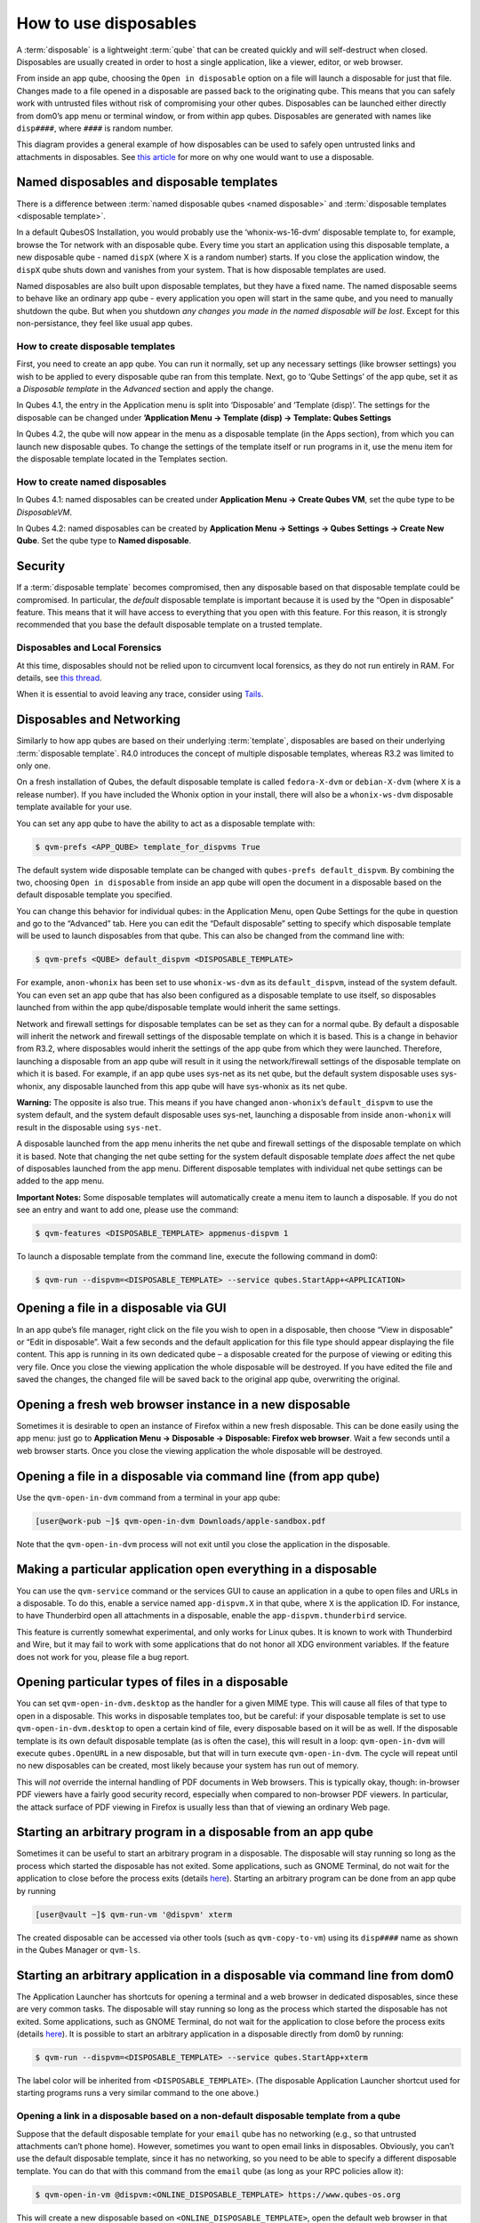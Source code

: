 ======================
How to use disposables
======================


A :term:`disposable` is a lightweight :term:`qube` that can be created quickly and will self-destruct when closed. Disposables are usually created in order to host a single application, like a viewer, editor, or web browser.

From inside an app qube, choosing the ``Open in disposable`` option on a file will launch a disposable for just that file. Changes made to a file opened in a disposable are passed back to the originating qube. This means that you can safely work with untrusted files without risk of compromising your other qubes. Disposables can be launched either directly from dom0’s app menu or terminal window, or from within app qubes. Disposables are generated with names like ``disp####``, where ``####`` is random number.

|disposablevm-example.png|

This diagram provides a general example of how disposables can be used to safely open untrusted links and attachments in disposables. See `this article <https://blog.invisiblethings.org/2010/06/01/disposable-vms.html>`__ for more on why one would want to use a disposable.

Named disposables and disposable templates
------------------------------------------


There is a difference between :term:`named disposable qubes <named disposable>` and :term:`disposable templates <disposable template>`.

In a default QubesOS Installation, you would probably use the ‘whonix-ws-16-dvm’ disposable template to, for example, browse the Tor network with an disposable qube. Every time you start an application using this disposable template, a new disposable qube - named ``dispX`` (where X is a random number) starts. If you close the application window, the ``dispX`` qube shuts down and vanishes from your system. That is how disposable templates are used.

Named disposables are also built upon disposable templates, but they have a fixed name. The named disposable seems to behave like an ordinary app qube - every application you open will start in the same qube, and you need to manually shutdown the qube. But when you shutdown *any changes you made in the named disposable will be lost*. Except for this non-persistance, they feel like usual app qubes.

How to create disposable templates
^^^^^^^^^^^^^^^^^^^^^^^^^^^^^^^^^^


First, you need to create an app qube. You can run it normally, set up any necessary settings (like browser settings) you wish to be applied to every disposable qube ran from this template. Next, go to ‘Qube Settings’ of the app qube, set it as a *Disposable template* in the *Advanced* section and apply the change.

In Qubes 4.1, the entry in the Application menu is split into ‘Disposable’ and ‘Template (disp)’. The settings for the disposable can be changed under **’Application Menu -> Template (disp) -> Template: Qubes Settings**

In Qubes 4.2, the qube will now appear in the menu as a disposable template (in the Apps section), from which you can launch new disposable qubes. To change the settings of the template itself or run programs in it, use the menu item for the disposable template located in the Templates section.

How to create named disposables
^^^^^^^^^^^^^^^^^^^^^^^^^^^^^^^


In Qubes 4.1: named disposables can be created under **Application Menu -> Create Qubes VM**, set the qube type to be *DisposableVM*.

In Qubes 4.2: named disposables can be created by **Application Menu -> Settings -> Qubes Settings -> Create New Qube**. Set the qube type to **Named disposable**.

Security
--------


If a :term:`disposable template` becomes compromised, then any disposable based on that disposable template could be compromised. In particular, the *default* disposable template is important because it is used by the “Open in disposable” feature. This means that it will have access to everything that you open with this feature. For this reason, it is strongly recommended that you base the default disposable template on a trusted template.

Disposables and Local Forensics
^^^^^^^^^^^^^^^^^^^^^^^^^^^^^^^


At this time, disposables should not be relied upon to circumvent local forensics, as they do not run entirely in RAM. For details, see `this thread <https://groups.google.com/d/topic/qubes-devel/QwL5PjqPs-4/discussion>`__.

When it is essential to avoid leaving any trace, consider using `Tails <https://tails.boum.org/>`__.

Disposables and Networking
--------------------------


Similarly to how app qubes are based on their underlying :term:`template`, disposables are based on their underlying :term:`disposable template`. R4.0 introduces the concept of multiple disposable templates, whereas R3.2 was limited to only one.

On a fresh installation of Qubes, the default disposable template is called ``fedora-X-dvm`` or ``debian-X-dvm`` (where ``X`` is a release number). If you have included the Whonix option in your install, there will also be a ``whonix-ws-dvm`` disposable template available for your use.

You can set any app qube to have the ability to act as a disposable template with:

.. code:: console

      $ qvm-prefs <APP_QUBE> template_for_dispvms True



The default system wide disposable template can be changed with ``qubes-prefs default_dispvm``. By combining the two, choosing ``Open in disposable`` from inside an app qube will open the document in a disposable based on the default disposable template you specified.

You can change this behavior for individual qubes: in the Application Menu, open Qube Settings for the qube in question and go to the “Advanced” tab. Here you can edit the “Default disposable” setting to specify which disposable template will be used to launch disposables from that qube. This can also be changed from the command line with:

.. code:: console

      $ qvm-prefs <QUBE> default_dispvm <DISPOSABLE_TEMPLATE>



For example, ``anon-whonix`` has been set to use ``whonix-ws-dvm`` as its ``default_dispvm``, instead of the system default. You can even set an app qube that has also been configured as a disposable template to use itself, so disposables launched from within the app qube/disposable template would inherit the same settings.

Network and firewall settings for disposable templates can be set as they can for a normal qube. By default a disposable will inherit the network and firewall settings of the disposable template on which it is based. This is a change in behavior from R3.2, where disposables would inherit the settings of the app qube from which they were launched. Therefore, launching a disposable from an app qube will result in it using the network/firewall settings of the disposable template on which it is based. For example, if an app qube uses sys-net as its net qube, but the default system disposable uses sys-whonix, any disposable launched from this app qube will have sys-whonix as its net qube.

**Warning:** The opposite is also true. This means if you have changed ``anon-whonix``’s ``default_dispvm`` to use the system default, and the system default disposable uses sys-net, launching a disposable from inside ``anon-whonix`` will result in the disposable using ``sys-net``.

A disposable launched from the app menu inherits the net qube and firewall settings of the disposable template on which it is based. Note that changing the net qube setting for the system default disposable template *does* affect the net qube of disposables launched from the app menu. Different disposable templates with individual net qube settings can be added to the app menu.

**Important Notes:** Some disposable templates will automatically create a menu item to launch a disposable. If you do not see an entry and want to add one, please use the command:

.. code:: console

      $ qvm-features <DISPOSABLE_TEMPLATE> appmenus-dispvm 1



To launch a disposable template from the command line, execute the following command in dom0:

.. code:: console

      $ qvm-run --dispvm=<DISPOSABLE_TEMPLATE> --service qubes.StartApp+<APPLICATION>



Opening a file in a disposable via GUI
--------------------------------------


In an app qube’s file manager, right click on the file you wish to open in a disposable, then choose “View in disposable” or “Edit in disposable”. Wait a few seconds and the default application for this file type should appear displaying the file content. This app is running in its own dedicated qube – a disposable created for the purpose of viewing or editing this very file. Once you close the viewing application the whole disposable will be destroyed. If you have edited the file and saved the changes, the changed file will be saved back to the original app qube, overwriting the original.

.. figure:: /attachment/doc/r4.0-open-in-dispvm-1.png
   :alt: r4.0-open-in-dispvm-1.png



.. figure:: /attachment/doc/r4.0-open-in-dispvm-2.png
   :alt: r4.0-open-in-dispvm-2.png



Opening a fresh web browser instance in a new disposable
--------------------------------------------------------


Sometimes it is desirable to open an instance of Firefox within a new fresh disposable. This can be done easily using the app menu: just go to **Application Menu -> Disposable -> Disposable: Firefox web browser**. Wait a few seconds until a web browser starts. Once you close the viewing application the whole disposable will be destroyed.

.. figure:: /attachment/doc/r4.0-open-in-dispvm-3.png
   :alt: r4.0-open-in-dispvm-3.png



Opening a file in a disposable via command line (from app qube)
---------------------------------------------------------------


Use the ``qvm-open-in-dvm`` command from a terminal in your app qube:

.. code:: console

      [user@work-pub ~]$ qvm-open-in-dvm Downloads/apple-sandbox.pdf



Note that the ``qvm-open-in-dvm`` process will not exit until you close the application in the disposable.

Making a particular application open everything in a disposable
---------------------------------------------------------------


You can use the ``qvm-service`` command or the services GUI to cause an application in a qube to open files and URLs in a disposable. To do this, enable a service named ``app-dispvm.X`` in that qube, where ``X`` is the application ID. For instance, to have Thunderbird open all attachments in a disposable, enable the ``app-dispvm.thunderbird`` service.

This feature is currently somewhat experimental, and only works for Linux qubes. It is known to work with Thunderbird and Wire, but it may fail to work with some applications that do not honor all XDG environment variables. If the feature does not work for you, please file a bug report.

Opening particular types of files in a disposable
-------------------------------------------------


You can set ``qvm-open-in-dvm.desktop`` as the handler for a given MIME type. This will cause all files of that type to open in a disposable. This works in disposable templates too, but be careful: if your disposable template is set to use ``qvm-open-in-dvm.desktop`` to open a certain kind of file, every disposable based on it will be as well. If the disposable template is its own default disposable template (as is often the case), this will result in a loop: ``qvm-open-in-dvm`` will execute ``qubes.OpenURL`` in a new disposable, but that will in turn execute ``qvm-open-in-dvm``. The cycle will repeat until no new disposables can be created, most likely because your system has run out of memory.

This will *not* override the internal handling of PDF documents in Web browsers. This is typically okay, though: in-browser PDF viewers have a fairly good security record, especially when compared to non-browser PDF viewers. In particular, the attack surface of PDF viewing in Firefox is usually less than that of viewing an ordinary Web page.

Starting an arbitrary program in a disposable from an app qube
--------------------------------------------------------------


Sometimes it can be useful to start an arbitrary program in a disposable. The disposable will stay running so long as the process which started the disposable has not exited. Some applications, such as GNOME Terminal, do not wait for the application to close before the process exits (details `here <https://github.com/QubesOS/qubes-issues/issues/2581#issuecomment-272664009>`__). Starting an arbitrary program can be done from an app qube by running

.. code:: console

      [user@vault ~]$ qvm-run-vm '@dispvm' xterm



The created disposable can be accessed via other tools (such as ``qvm-copy-to-vm``) using its ``disp####`` name as shown in the Qubes Manager or ``qvm-ls``.

Starting an arbitrary application in a disposable via command line from dom0
----------------------------------------------------------------------------


The Application Launcher has shortcuts for opening a terminal and a web browser in dedicated disposables, since these are very common tasks. The disposable will stay running so long as the process which started the disposable has not exited. Some applications, such as GNOME Terminal, do not wait for the application to close before the process exits (details `here <https://github.com/QubesOS/qubes-issues/issues/2581#issuecomment-272664009>`__). It is possible to start an arbitrary application in a disposable directly from dom0 by running:

.. code:: console

      $ qvm-run --dispvm=<DISPOSABLE_TEMPLATE> --service qubes.StartApp+xterm



The label color will be inherited from ``<DISPOSABLE_TEMPLATE>``. (The disposable Application Launcher shortcut used for starting programs runs a very similar command to the one above.)

Opening a link in a disposable based on a non-default disposable template from a qube
^^^^^^^^^^^^^^^^^^^^^^^^^^^^^^^^^^^^^^^^^^^^^^^^^^^^^^^^^^^^^^^^^^^^^^^^^^^^^^^^^^^^^


Suppose that the default disposable template for your ``email`` qube has no networking (e.g., so that untrusted attachments can’t phone home). However, sometimes you want to open email links in disposables. Obviously, you can’t use the default disposable template, since it has no networking, so you need to be able to specify a different disposable template. You can do that with this command from the ``email`` qube (as long as your RPC policies allow it):

.. code:: console

      $ qvm-open-in-vm @dispvm:<ONLINE_DISPOSABLE_TEMPLATE> https://www.qubes-os.org



This will create a new disposable based on ``<ONLINE_DISPOSABLE_TEMPLATE>``, open the default web browser in that disposable, and navigate to ``https://www.qubes-os.org``.

Example of RPC policies to allow this behavior
^^^^^^^^^^^^^^^^^^^^^^^^^^^^^^^^^^^^^^^^^^^^^^


In dom0, add the following line at the beginning of the file ``/etc/qubes-rpc/policy/qubes.OpenURL``

.. code:: text

      @anyvm @dispvm:<ONLINE_DISPOSABLE_TEMPLATE> allow



This line means:

- FROM: Any qube

- TO: A disposable based on ``<ONLINE_DISPOSABLE_TEMPLATE>``

- WHAT: Allow sending an “Open URL” request



In other words, any qube will be allowed to create a new disposable based on ``<ONLINE_DISPOSABLE_TEMPLATE>`` and open a URL inside of that disposable.

More information about RPC policies for disposables can be found :ref:`here <developer/services/qrexec:qubes rpc administration>`.

Customizing disposables
-----------------------


You can change the template used to generate the disposables, and change settings used in the disposable savefile. These changes will be reflected in every new disposable based on that template. Full instructions can be found :doc:`here </user/advanced-topics/disposable-customization>`.

.. |disposablevm-example.png| image:: /attachment/doc/disposablevm-example.png

